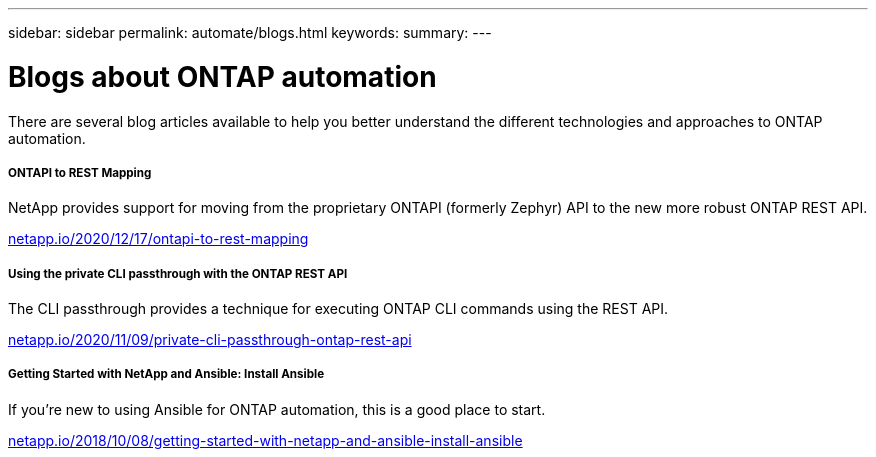---
sidebar: sidebar
permalink: automate/blogs.html
keywords:
summary:
---

= Blogs about ONTAP automation
:hardbreaks:
:nofooter:
:icons: font
:linkattrs:
:imagesdir: ../media/


[.lead]
There are several blog articles available to help you better understand the different technologies and approaches to ONTAP automation.

===== ONTAPI to REST Mapping

NetApp provides support for moving from the proprietary ONTAPI (formerly Zephyr) API to the new more robust ONTAP REST API.

https://netapp.io/2020/12/17/ontapi-to-rest-mapping/[netapp.io/2020/12/17/ontapi-to-rest-mapping^]

===== Using the private CLI passthrough with the ONTAP REST API

The CLI passthrough provides a technique for executing ONTAP CLI commands using the REST API.

https://netapp.io/2020/11/09/private-cli-passthrough-ontap-rest-api/[netapp.io/2020/11/09/private-cli-passthrough-ontap-rest-api^]

===== Getting Started with NetApp and Ansible: Install Ansible

If you're new to using Ansible for ONTAP automation, this is a good place to start.

https://netapp.io/2018/10/08/getting-started-with-netapp-and-ansible-install-ansible[netapp.io/2018/10/08/getting-started-with-netapp-and-ansible-install-ansible]
